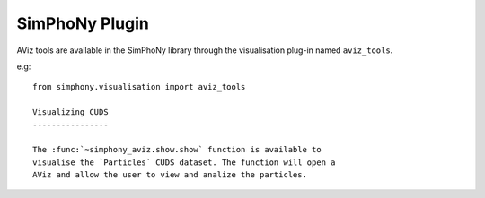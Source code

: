 SimPhoNy Plugin
===============

AViz tools are available in the SimPhoNy library through the
visualisation plug-in named ``aviz_tools``.

e.g::

  from simphony.visualisation import aviz_tools

  Visualizing CUDS
  ----------------

  The :func:`~simphony_aviz.show.show` function is available to
  visualise the `Particles` CUDS dataset. The function will open a
  AViz and allow the user to view and analize the particles. 


